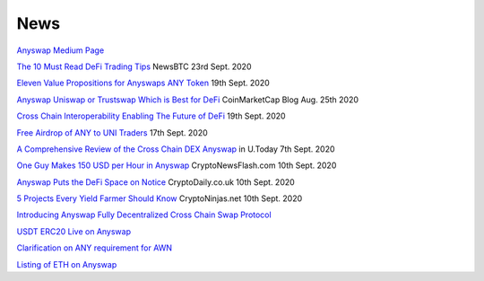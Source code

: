 .. |br| raw:: html

    <br>
    
News
^^^^

`Anyswap Medium Page`_

`The 10 Must Read DeFi Trading Tips`_ NewsBTC 23rd Sept. 2020

`Eleven Value Propositions for Anyswaps ANY Token`_ 19th Sept. 2020

`Anyswap Uniswap or Trustswap Which is Best for DeFi`_ CoinMarketCap Blog Aug. 25th 2020

`Cross Chain Interoperability Enabling The Future of DeFi`_ 19th Sept. 2020

`Free Airdrop of ANY to UNI Traders`_ 17th Sept. 2020

`A Comprehensive Review of the Cross Chain DEX Anyswap`_ in U.Today 7th Sept. 2020

`One Guy Makes 150 USD per Hour in Anyswap`_ CryptoNewsFlash.com 10th Sept. 2020

`Anyswap Puts the DeFi Space on Notice`_ CryptoDaily.co.uk 10th Sept. 2020

`5 Projects Every Yield Farmer Should Know`_ CryptoNinjas.net 10th Sept. 2020

`Introducing Anyswap Fully Decentralized Cross Chain Swap Protocol`_

`USDT ERC20 Live on Anyswap`_

`Clarification on ANY requirement for AWN`_

`Listing of ETH on Anyswap`_

.. _Anyswap Medium Page: https://medium.com/@anyswap

.. _Introducing Anyswap Fully Decentralized Cross Chain Swap Protocol: https://medium.com/@anyswap/introducing-anyswap-fully-decentralized-cross-chain-swap-protocol-82db1155b7a9
.. _USDT ERC20 Live on Anyswap: https://medium.com/@anyswap/listing-usdt-on-anyswap-aug-18th-f8478f19e572
.. _Clarification on ANY requirement for AWN: https://medium.com/@anyswap/clarifications-for-usage-of-any-in-awn-anyswap-working-node-and-liquidity-pool-earnings-5e9e54203803
.. _Listing of ETH on Anyswap: https://medium.com/@anyswap/listing-eth-on-anyswap-sept-1st-52aa8804ebe2
.. _A Comprehensive Review of the Cross Chain DEX Anyswap: https://u.today/press-releases/a-comprehensive-review-of-the-cross-chain-dex-anyswap
.. _One Guy Makes 150 USD per Hour in Anyswap: https://www.crypto-news-flash.com/a-guy-makes-150-in-anyswap-in-every-hour-here-is-how/

.. _Anyswap Puts the DeFi Space on Notice: https://cryptodaily.co.uk/2020/09/anyswap-puts-the-defi-space-on-notice-with-groundbreaking-tech-and-incentives

.. _5 Projects Every Yield Farmer Should Know: https://www.cryptoninjas.net/2020/09/10/5-projects-every-yield-farmer-should-know/

.. _Free Airdrop of ANY to UNI Traders: https://medium.com/@anyswap/listing-uni-on-anyswap-sept-18th-airdrop-to-uni-holders-767f92ede5c6

.. _Eleven Value Propositions for Anyswaps ANY Token: https://eng.ambcrypto.com/eleven-value-propositions-for-anyswaps-any-token/

.. _Cross Chain Interoperability Enabling The Future of DeFi: https://hackernoon.com/cross-chain-interoperability-enabling-the-future-of-defi-7et3wgr

.. _Anyswap Uniswap or Trustswap Which is Best for DeFi: https://blog.coinmarketcap.com/2020/08/25/anyswap-uniswap-or-trustswap-which-swap-protocol-is-best-for-defi-users/

.. _The 10 Must Read DeFi Trading Tips: https://www.newsbtc.com/press-releases/the-10-must-read-defi-trading-tips/





